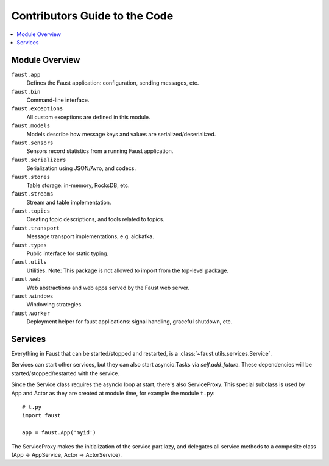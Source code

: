 .. _devguide-overview:

================================
 Contributors Guide to the Code
================================

.. contents::
    :local:

Module Overview
===============

``faust.app``
    Defines the Faust application: configuration, sending messages, etc.

``faust.bin``
    Command-line interface.

``faust.exceptions``
    All custom exceptions are defined in this module.

``faust.models``
    Models describe how message keys and values are serialized/deserialized.

``faust.sensors``
    Sensors record statistics from a running Faust application.

``faust.serializers``
    Serialization using JSON/Avro, and codecs.

``faust.stores``
    Table storage: in-memory, RocksDB, etc.

``faust.streams``
    Stream and table implementation.

``faust.topics``
    Creating topic descriptions, and tools related to topics.

``faust.transport``
    Message transport implementations, e.g. aiokafka.

``faust.types``
    Public interface for static typing.

``faust.utils``
    Utilities.  Note: This package is not allowed to import from the
    top-level package.

``faust.web``
    Web abstractions and web apps served by the Faust web server.

``faust.windows``
    Windowing strategies.

``faust.worker``
    Deployment helper for faust applications: signal handling, graceful
    shutdown, etc.

Services
========

Everything in Faust that can be started/stopped and restarted, is a
:class:`~faust.utils.services.Service`.

Services can start other services, but they can also start asyncio.Tasks via
`self.add_future`.  These dependencies will be started/stopped/restarted with
the service.

Since the Service class requires the asyncio loop at start, there's also
ServiceProxy.  This special subclass is used by App and Actor as they
are created at module time, for example the module ``t.py``::

    # t.py
    import faust

    app = faust.App('myid')

The ServiceProxy makes the initialization of the service part lazy, and
delegates all service methods to a composite class (App -> AppService, Actor
-> ActorService).
